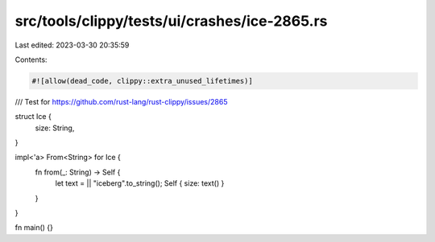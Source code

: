 src/tools/clippy/tests/ui/crashes/ice-2865.rs
=============================================

Last edited: 2023-03-30 20:35:59

Contents:

.. code-block:: rs

    #![allow(dead_code, clippy::extra_unused_lifetimes)]

/// Test for https://github.com/rust-lang/rust-clippy/issues/2865

struct Ice {
    size: String,
}

impl<'a> From<String> for Ice {
    fn from(_: String) -> Self {
        let text = || "iceberg".to_string();
        Self { size: text() }
    }
}

fn main() {}


